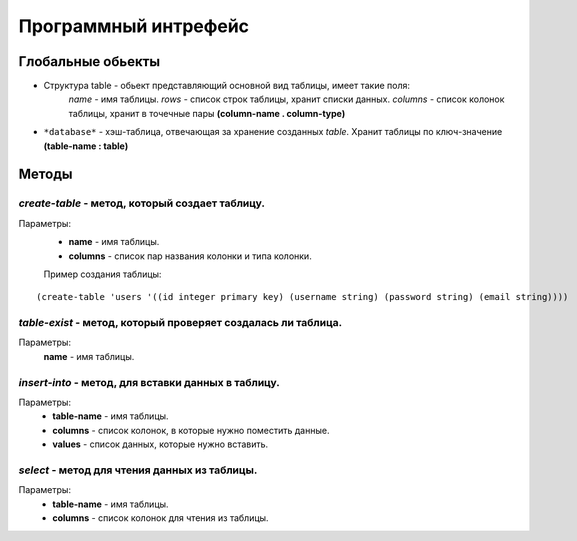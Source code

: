 Программный интрефейс
=====================

Глобальные обьекты
------------------

* Структура table - обьект представляющий основной вид таблицы, имеет такие поля:
    *name* - имя таблицы.
    *rows* - список строк таблицы, хранит списки данных.
    *columns* - список колонок таблицы, хранит в точечные пары **(column-name . column-type)**

* ``*database*`` - хэш-таблица, отвечающая за хранение созданных *table*. Хранит таблицы по ключ-значение **(table-name : table)**

Методы
------

*create-table* - метод, который создает таблицу. 
~~~~~~~~~~~~~~~~~~~~~~~~~~~~~~~~~~~~~~~~~~~~~~~~~
Параметры:
    * **name** - имя таблицы.
    * **columns** - список пар названия колонки и типа колонки.

    Пример создания таблицы:

:: 
    
(create-table 'users '((id integer primary key) (username string) (password string) (email string))))


*table-exist* - метод, который проверяет создалась ли таблица.
~~~~~~~~~~~~~~~~~~~~~~~~~~~~~~~~~~~~~~~~~~~~~~~~~~~~~~~~~~~~~~~~
Параметры:
    **name** - имя таблицы.

*insert-into* - метод, для вставки данных в таблицу.
~~~~~~~~~~~~~~~~~~~~~~~~~~~~~~~~~~~~~~~~~~~~~~~~~~~~~~
Параметры:
    * **table-name** - имя таблицы.
    * **columns** - список колонок, в которые нужно поместить данные.
    * **values** - список данных, которые нужно вставить.

*select* - метод для чтения данных из таблицы.
~~~~~~~~~~~~~~~~~~~~~~~~~~~~~~~~~~~~~~~~~~~~~~
Параметры:
    * **table-name** - имя таблицы.
    * **columns** - список колонок для чтения из таблицы.


